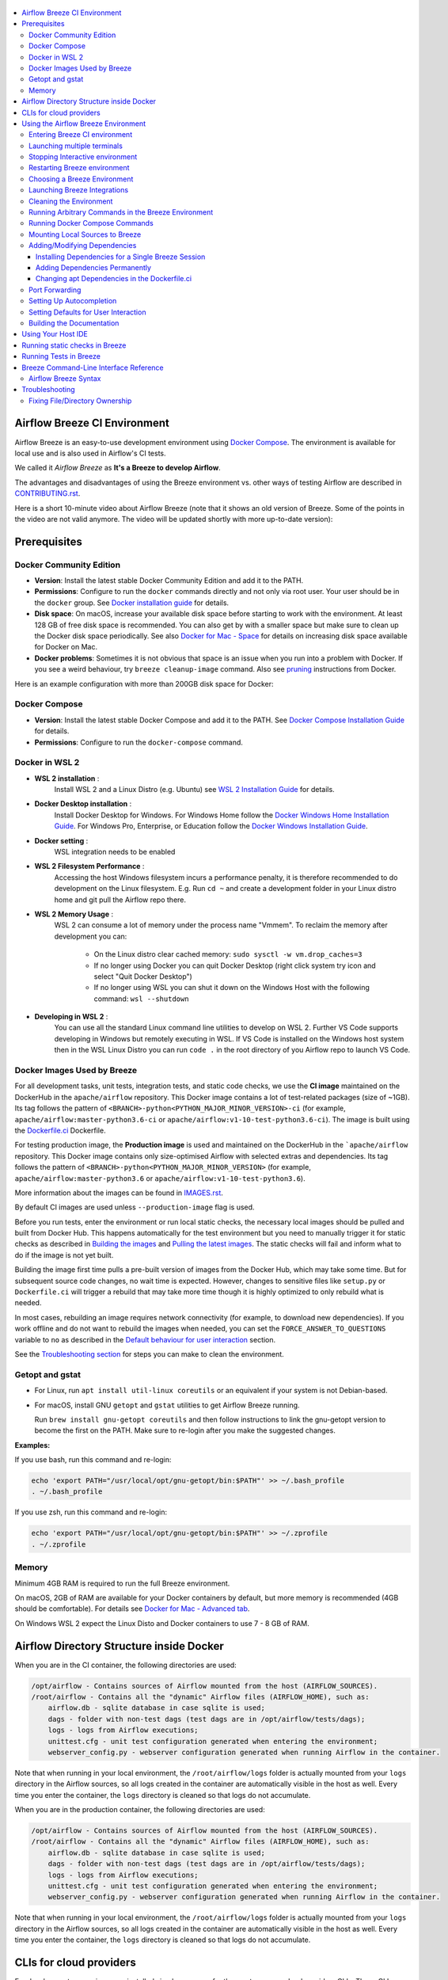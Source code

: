  .. Licensed to the Apache Software Foundation (ASF) under one
    or more contributor license agreements.  See the NOTICE file
    distributed with this work for additional information
    regarding copyright ownership.  The ASF licenses this file
    to you under the Apache License, Version 2.0 (the
    "License"); you may not use this file except in compliance
    with the License.  You may obtain a copy of the License at

 ..   http://www.apache.org/licenses/LICENSE-2.0

 .. Unless required by applicable law or agreed to in writing,
    software distributed under the License is distributed on an
    "AS IS" BASIS, WITHOUT WARRANTIES OR CONDITIONS OF ANY
    KIND, either express or implied.  See the License for the
    specific language governing permissions and limitations
    under the License.

.. image:: images/AirflowBreeze_logo.png
    :align: center
    :alt: Airflow Breeze Logo

.. contents:: :local:

Airflow Breeze CI Environment
=============================

Airflow Breeze is an easy-to-use development environment using
`Docker Compose <https://docs.docker.com/compose/>`_.
The environment is available for local use and is also used in Airflow's CI tests.

We called it *Airflow Breeze* as **It's a Breeze to develop Airflow**.

The advantages and disadvantages of using the Breeze environment vs. other ways of testing Airflow
are described in `CONTRIBUTING.rst <CONTRIBUTING.rst#integration-test-development-environment>`_.

Here is a short 10-minute video about Airflow Breeze (note that it shows an old version of Breeze. Some
of the points in the video are not valid anymore. The video will be updated shortly with more up-to-date
version):

.. image:: http://img.youtube.com/vi/ffKFHV6f3PQ/0.jpg
   :width: 480px
   :height: 360px
   :scale: 100 %
   :alt: Airflow Breeze Simplified Development Workflow
   :align: center
   :target: http://www.youtube.com/watch?v=ffKFHV6f3PQ

Prerequisites
=============

Docker Community Edition
------------------------

- **Version**: Install the latest stable Docker Community Edition and add it to the PATH.
- **Permissions**: Configure to run the ``docker`` commands directly and not only via root user.
  Your user should be in the ``docker`` group.
  See `Docker installation guide <https://docs.docker.com/install/>`_ for details.
- **Disk space**: On macOS, increase your available disk space before starting to work with
  the environment. At least 128 GB of free disk space is recommended. You can also get by with a
  smaller space but make sure to clean up the Docker disk space periodically.
  See also `Docker for Mac - Space <https://docs.docker.com/docker-for-mac/space>`_ for details
  on increasing disk space available for Docker on Mac.
- **Docker problems**: Sometimes it is not obvious that space is an issue when you run into
  a problem with Docker. If you see a weird behaviour, try ``breeze cleanup-image`` command.
  Also see `pruning <https://docs.docker.com/config/pruning/>`_ instructions from Docker.

Here is an example configuration with more than 200GB disk space for Docker:

.. image:: images/disk_space_osx.png
    :align: left
    :alt: Disk space OSX

Docker Compose
--------------

- **Version**: Install the latest stable Docker Compose and add it to the PATH.
  See `Docker Compose Installation Guide <https://docs.docker.com/compose/install/>`_ for details.

- **Permissions**: Configure to run the ``docker-compose`` command.

Docker in WSL 2
---------------

- **WSL 2 installation** :
    Install WSL 2 and a Linux Distro (e.g. Ubuntu) see
    `WSL 2 Installation Guide <https://docs.microsoft.com/en-us/windows/wsl/install-win10>`_ for details.

- **Docker Desktop installation** :
    Install Docker Desktop for Windows. For Windows Home follow the
    `Docker Windows Home Installation Guide <https://docs.docker.com/docker-for-windows/install-windows-home>`_.
    For Windows Pro, Enterprise, or Education follow the
    `Docker Windows Installation Guide <https://docs.docker.com/docker-for-windows/install/>`_.

- **Docker setting** :
    WSL integration needs to be enabled

.. image:: images/docker_wsl_integration.png
    :align: left
    :alt: Docker WSL2 integration

- **WSL 2 Filesystem Performance** :
    Accessing the host Windows filesystem incurs a performance penalty,
    it is therefore recommended to do development on the Linux filesystem.
    E.g. Run ``cd ~`` and create a development folder in your Linux distro home
    and git pull the Airflow repo there.

- **WSL 2 Memory Usage** :
    WSL 2 can consume a lot of memory under the process name "Vmmem". To reclaim the memory after
    development you can:

      * On the Linux distro clear cached memory: ``sudo sysctl -w vm.drop_caches=3``
      * If no longer using Docker you can quit Docker Desktop
        (right click system try icon and select "Quit Docker Desktop")
      * If no longer using WSL you can shut it down on the Windows Host
        with the following command: ``wsl --shutdown``

- **Developing in WSL 2** :
    You can use all the standard Linux command line utilities to develop on WSL 2.
    Further VS Code supports developing in Windows but remotely executing in WSL.
    If VS Code is installed on the Windows host system then in the WSL Linux Distro
    you can run ``code .`` in the root directory of you Airflow repo to launch VS Code.

Docker Images Used by Breeze
----------------------------

For all development tasks, unit tests, integration tests, and static code checks, we use the
**CI image** maintained on the DockerHub in the ``apache/airflow`` repository.
This Docker image contains a lot of test-related packages (size of ~1GB).
Its tag follows the pattern of ``<BRANCH>-python<PYTHON_MAJOR_MINOR_VERSION>-ci``
(for example, ``apache/airflow:master-python3.6-ci`` or ``apache/airflow:v1-10-test-python3.6-ci``).
The image is built using the `<Dockerfile.ci>`_ Dockerfile.

For testing production image, the **Production image** is used and maintained on the DockerHub in the
```apache/airflow`` repository. This Docker image contains only size-optimised Airflow with selected
extras and dependencies. Its tag follows the pattern of ``<BRANCH>-python<PYTHON_MAJOR_MINOR_VERSION>``
(for example, ``apache/airflow:master-python3.6`` or ``apache/airflow:v1-10-test-python3.6``).

More information about the images can be found in `<IMAGES.rst>`_.

By default CI images are used unless ``--production-image`` flag is used.

Before you run tests, enter the environment or run local static checks, the necessary local images should be
pulled and built from Docker Hub. This happens automatically for the test environment but you need to
manually trigger it for static checks as described in `Building the images <#building-the-images>`_
and `Pulling the latest images <#pulling-the-latest-images>`_.
The static checks will fail and inform what to do if the image is not yet built.

Building the image first time pulls a pre-built version of images from the Docker Hub, which may take some
time. But for subsequent source code changes, no wait time is expected.
However, changes to sensitive files like ``setup.py`` or ``Dockerfile.ci`` will trigger a rebuild
that may take more time though it is highly optimized to only rebuild what is needed.

In most cases, rebuilding an image requires network connectivity (for example, to download new
dependencies). If you work offline and do not want to rebuild the images when needed, you can set the
``FORCE_ANSWER_TO_QUESTIONS`` variable to ``no`` as described in the
`Default behaviour for user interaction <#default-behaviour-for-user-interaction>`_ section.

See the `Troubleshooting section <#troubleshooting>`_ for steps you can make to clean the environment.

Getopt and gstat
----------------

* For Linux, run ``apt install util-linux coreutils`` or an equivalent if your system is not Debian-based.
* For macOS, install GNU ``getopt`` and ``gstat`` utilities to get Airflow Breeze running.

  Run ``brew install gnu-getopt coreutils`` and then follow instructions to link the gnu-getopt version to
  become the first on the PATH. Make sure to re-login after you make the suggested changes.

**Examples:**

If you use bash, run this command and re-login:

.. code-block:: bash

    echo 'export PATH="/usr/local/opt/gnu-getopt/bin:$PATH"' >> ~/.bash_profile
    . ~/.bash_profile


If you use zsh, run this command and re-login:

.. code-block:: bash

    echo 'export PATH="/usr/local/opt/gnu-getopt/bin:$PATH"' >> ~/.zprofile
    . ~/.zprofile


Memory
------

Minimum 4GB RAM is required to run the full Breeze environment.

On macOS, 2GB of RAM are available for your Docker containers by default, but more memory is recommended
(4GB should be comfortable). For details see
`Docker for Mac - Advanced tab <https://docs.docker.com/v17.12/docker-for-mac/#advanced-tab>`_.

On Windows WSL 2 expect the Linux Disto and Docker containers to use 7 - 8 GB of RAM.

Airflow Directory Structure inside Docker
=========================================

When you are in the CI container, the following directories are used:

.. code-block:: text

  /opt/airflow - Contains sources of Airflow mounted from the host (AIRFLOW_SOURCES).
  /root/airflow - Contains all the "dynamic" Airflow files (AIRFLOW_HOME), such as:
      airflow.db - sqlite database in case sqlite is used;
      dags - folder with non-test dags (test dags are in /opt/airflow/tests/dags);
      logs - logs from Airflow executions;
      unittest.cfg - unit test configuration generated when entering the environment;
      webserver_config.py - webserver configuration generated when running Airflow in the container.

Note that when running in your local environment, the ``/root/airflow/logs`` folder is actually mounted
from your ``logs`` directory in the Airflow sources, so all logs created in the container are automatically
visible in the host as well. Every time you enter the container, the ``logs`` directory is
cleaned so that logs do not accumulate.

When you are in the production container, the following directories are used:

.. code-block:: text

  /opt/airflow - Contains sources of Airflow mounted from the host (AIRFLOW_SOURCES).
  /root/airflow - Contains all the "dynamic" Airflow files (AIRFLOW_HOME), such as:
      airflow.db - sqlite database in case sqlite is used;
      dags - folder with non-test dags (test dags are in /opt/airflow/tests/dags);
      logs - logs from Airflow executions;
      unittest.cfg - unit test configuration generated when entering the environment;
      webserver_config.py - webserver configuration generated when running Airflow in the container.

Note that when running in your local environment, the ``/root/airflow/logs`` folder is actually mounted
from your ``logs`` directory in the Airflow sources, so all logs created in the container are automatically
visible in the host as well. Every time you enter the container, the ``logs`` directory is
cleaned so that logs do not accumulate.

CLIs for cloud providers
========================

For development convenience we installed simple wrappers for the most common cloud providers CLIs. Those
CLIs are not installed when you build or pull the image - they will be downloaded as docker images
the first time you attempt to use them. It is downloaded and executed in your host's docker engine so once
it is downloaded, it will stay until you remove the downloaded images from your host container.

For each of those CLI credentials are taken (automatically) from the credentials you have defined in
your ${HOME} directory on host.

Those tools also have host Airflow source directory mounted in /opt/airflow path
so you can directly transfer files to/from your airflow host sources.

Those are currently installed CLIs (they are available as aliases to the docker commands):

+-----------------------+----------+-------------------------------------------------+-------------------+
| Cloud Provider        | CLI tool | Docker image                                    | Configuration dir |
+=======================+==========+=================================================+===================+
| Amazon Web Services   | aws      | amazon/aws-cli:latest                           | .aws              |
+-----------------------+----------+-------------------------------------------------+-------------------+
| Microsoft Azure       | az       | mcr.microsoft.com/azure-cli:latest              | .azure            |
+-----------------------+----------+-------------------------------------------------+-------------------+
| Google Cloud Platform | bq       | gcr.io/google.com/cloudsdktool/cloud-sdk:latest | .config/gcloud    |
|                       +----------+-------------------------------------------------+-------------------+
|                       | gcloud   | gcr.io/google.com/cloudsdktool/cloud-sdk:latest | .config/gcloud    |
|                       +----------+-------------------------------------------------+-------------------+
|                       | gsutil   | gcr.io/google.com/cloudsdktool/cloud-sdk:latest | .config/gcloud    |
+-----------------------+----------+-------------------------------------------------+-------------------+

For each of the CLIs we have also an accompanying ``*-update`` alias (for example ``aws-update``) which
will pull the latest image for the tool. Note that all Google Cloud Platform tools are served by one
image and they are updated together.

Also - in case you run several different Breeze containers in parallel (from different directories,
with different versions) - they docker images for CLI Cloud Providers tools are shared so if you update it
for one Breeze container, they will also get updated for all the other containers.


Using the Airflow Breeze Environment
=====================================

Airflow Breeze is a bash script serving as a "swiss-army-knife" of Airflow testing. Under the
hood it uses other scripts that you can also run manually if you have problem with running the Breeze
environment.

Breeze script allows performing the following tasks:

Manage environments - CI (default) or Production - if ``--production-image`` flag is specified:

    * Build docker images with ``breeze build-image`` command
    * Enter interactive shell when no command are specified (default behaviour)
    * Join running interactive shell with ``breeze exec`` command
    * Start/stops/restarts Kind Kubernetes cluster with ``kind-cluster`` command
    * Stop running interactive environment with ``breeze stop`` command
    * Restart running interactive environment with ``breeze restart`` command
    * Optionally reset database if specified as extra ``--db-reset`` flag
    * Optionally start integrations (separate images) if specified as extra ``--integration`` flags (only CI)

Interact with CI environment:

    * Run test target specified with ``breeze tests`` command
    * Execute arbitrary command in the test environment with ``breeze execute-command`` command
    * Execute arbitrary docker-compose command with ``breeze docker-compose`` command

Run static checks:

    * Run static checks - either for currently staged change or for all files with
      ``breeze static-check`` or ``breeze static-check-all-files`` command

Build documentation:

    * Build documentation with ``breeze build-docs`` command

Set up local development environment:

    * Setup local virtualenv with ``breeze setup-virtualenv`` command
    * Setup autocomplete for itself with ``breeze setup-autocomplete`` command


Note that the below environment interaction is by default with the CI image. If you want to use production
image for those commands you need to add ``--production-image`` flag.

Note that you also should not run both (CI and production) environments simultaneously, as they are using
the same docker-compose configuration which for example contain the link to the database, port mapping, etc.

Entering Breeze CI environment
------------------------------

You enter the Breeze test environment by running the ``./breeze`` script. You can run it with
the ``help`` command to see the list of available options. See `Breeze Command-Line Interface Reference`_
for details.

.. code-block:: bash

  ./breeze

The First time you run Breeze, it pulls and builds a local version of Docker images.
It pulls the latest Airflow CI images from `Airflow DockerHub <https://hub.docker.com/r/apache/airflow>`_
and uses them to build your local Docker images. Note that the first run (per python) might take up to 10
minutes on a fast connection to start. Subsequent runs should be much faster.

Once you enter the environment, you are dropped into bash shell of the Airflow container and you can
run tests immediately.

You can `set up autocomplete <#setting-up-autocomplete>`_ for commands and add the
checked-out Airflow repository to your PATH to run Breeze without the ``./`` and from any directory.


When you enter the Breeze environment, automatically an environment file is sourced from
``files/airflow-breeze-config/variables.env``. The ``files`` folder from your local sources is
automatically mounted to the container under ``/files`` path and you can put there any files you want
to make available for the Breeze container.

Launching multiple terminals
----------------------------

Often if you want to run full airflow in the Breeze environment you need to launch multiple terminals and
run ``airflow webserver``, ``airflow scheduler``, ``airflow worker`` in separate terminals.

This can be achieved either via ``tmux`` or via exec-ing into the running container from the host. Tmux
is installed inside the container and you can launch it with ``tmux`` command. Tmux provides you with the
capability of creating multiple virtual terminals and multiplex between them. More about ``tmux`` can be
found at `tmux github wiki page <https://github.com/tmux/tmux/wiki>`_ . Tmux has several useful shortcuts
that allow you to split the terminals, open new tabs etc - it's pretty useful to learn it.

Another - slightly easier - way is to exec into Breeze terminal from the host's terminal. Often you can
have multiple terminals in the host (Linux/MacOS/WSL2 on Windows) and you can simply use those terminals
to enter the running container. It's as easy as launching ``breeze exec`` while you already started the
Breeze environment. You will be dropped into bash and environment variables will be read in the same
way as when you enter the environment. You can do it multiple times and open as many terminals as you need.

Stopping Interactive environment
--------------------------------

After starting up, the environment runs in the background and takes precious memory.
You can always stop it via:

.. code-block:: bash

   ./breeze stop

Restarting Breeze environment
-----------------------------

You can also  restart the environment and enter it via:

.. code-block:: bash

   ./breeze restart

Choosing a Breeze Environment
-----------------------------

You can use additional ``breeze`` flags to customize your environment. For example, you can specify a Python
version to use, backend and a container environment for testing. With Breeze, you can recreate the same
environments as we have in matrix builds in the CI.

For example, you can choose to run Python 3.6 tests with MySQL as backend and in the Docker environment as
follows:

.. code-block:: bash

    ./breeze --python 3.6 --backend mysql

The choices you make are persisted in the ``./.build/`` cache directory so that next time when you use the
``breeze`` script, it could use the values that were used previously. This way you do not have to specify
them when you run the script. You can delete the ``.build/`` directory in case you want to restore the
default settings.

The defaults when you run the Breeze environment are Python 3.6, Sqlite, and Docker.

Launching Breeze Integrations
-----------------------------

When Breeze starts, it can start additional integrations. Those are additional docker containers
that are started in the same docker-compose command. Those are required by some of the tests
as described in `TESTING.rst <TESTING.rst#airflow-integration-tests>`_.

By default Breeze starts only airflow container without any integration enabled. If you selected
``postgres`` or ``mysql`` backend, the container for the selected backend is also started (but only the one
that is selected). You can start the additional integrations by passing ``--integration`` flag
with appropriate integration name when starting Breeze. You can specify several ``--integration`` flags
to start more than one integration at a time.
Finally you can specify ``--integration all`` to start all integrations.

Once integration is started, it will continue to run until the environment is stopped with
``breeze stop`` command. or restarted via ``breeze restart`` command

Note that running integrations uses significant resources - CPU and memory.

Cleaning the Environment
------------------------

You may need to clean up your Docker environment occasionally. The images are quite big
(1.5GB for both images needed for static code analysis and CI tests) and, if you often rebuild/update
them, you may end up with some unused image data.

To clean up the Docker environment:

1. Stop Breeze with ``./breeze stop``.

2. Run the ``docker system prune`` command.

3. Run ``docker images --all`` and ``docker ps --all`` to verify that your Docker is clean.

   Both commands should return an empty list of images and containers respectively.

If you run into disk space errors, consider pruning your Docker images with the ``docker system prune --all``
command. You may need to restart the Docker Engine before running this command.

In case of disk space errors on macOS, increase the disk space available for Docker. See
`Prerequisites <#prerequisites>`_ for details.

Running Arbitrary Commands in the Breeze Environment
-------------------------------------------------------

To run other commands/executables inside the Breeze Docker-based environment, use the
``./breeze execute-command`` command. To add arguments, specify them
together with the command surrounded with either ``"`` or ``'``, or pass them after ``--`` as extra arguments.

.. code-block:: bash

     ./breeze execute-command "ls -la"

.. code-block:: bash

     ./breeze execute-command ls -- --la


Running Docker Compose Commands
-------------------------------

To run Docker Compose commands (such as ``help``, ``pull``, etc), use the
``docker-compose`` command. To add extra arguments, specify them
after ``--`` as extra arguments.

.. code-block:: bash

     ./breeze docker-compose pull -- --ignore-pull-failures


Mounting Local Sources to Breeze
--------------------------------

Important sources of Airflow are mounted inside the ``airflow`` container that you enter.
This means that you can continue editing your changes on the host in your favourite IDE and have them
visible in the Docker immediately and ready to test without rebuilding images. You can disable mounting
by specifying ``--skip-mounting-local-sources`` flag when running Breeze. In this case you will have sources
embedded in the container and changes to these sources will not be persistent.


After you run Breeze for the first time, you will have empty directory ``files`` in your source code,
which will be mapped to ``/files`` in your Docker container. You can pass there any files you need to
configure and run Docker. They will not be removed between Docker runs.

By default ``/files/dags`` folder is mounted from your local ``<AIRFLOW_SOURCES>/files/dags`` and this is
the directory used by airflow scheduler and webserver to scan dags for. You can use it to test your dags
from local sources in Airflow. If you wish to add local DAGs that can be run by Breeze.

Adding/Modifying Dependencies
-----------------------------

If you need to change apt dependencies in the ``Dockerfile.ci``, add Python packages in ``setup.py`` or
add javascript dependencies in ``package.json``, you can either add dependencies temporarily for a single
Breeze session or permanently in ``setup.py``, ``Dockerfile.ci``, or ``package.json`` files.

Installing Dependencies for a Single Breeze Session
...................................................

You can install dependencies inside the container using ``sudo apt install``, ``pip install`` or
``yarn install`` (in ``airflow/www`` folder) respectively. This is useful if you want to test something
quickly while you are in the container. However, these changes are not retained: they disappear once you
exit the container (except for the node.js dependencies if your sources are mounted to the container).
Therefore, if you want to retain a new dependency, follow the second option described below.

Adding Dependencies Permanently
...............................

You can add dependencies to the ``Dockerfile.ci``, ``setup.py`` or ``package.json`` and rebuild the image.
This should happen automatically if you modify any of these files.
After you exit the container and re-run ``breeze``, Breeze detects changes in dependencies,
asks you to confirm rebuilding the image and proceeds with rebuilding if you confirm (or skip it
if you do not confirm). After rebuilding is done, Breeze drops you to shell. You may also use the
``build-image`` command to only rebuild CI image and not to go into shell.

Changing apt Dependencies in the Dockerfile.ci
..............................................

During development, changing dependencies in ``apt-get`` closer to the top of the ``Dockerfile.ci``
invalidates cache for most of the image. It takes long time for Breeze to rebuild the image.
So, it is a recommended practice to add new dependencies initially closer to the end
of the ``Dockerfile.ci``. This way dependencies will be added incrementally.

Before merge, these dependencies should be moved to the appropriate ``apt-get install`` command,
which is already in the ``Dockerfile.ci``.

Port Forwarding
---------------

When you run Airflow Breeze, the following ports are automatically forwarded:

* 28080 -> forwarded to Airflow webserver -> airflow:8080
* 25433 -> forwarded to Postgres database -> postgres:5432
* 23306 -> forwarded to MySQL database  -> mysql:3306

You can connect to these ports/databases using:

* Webserver: ``http://127.0.0.1:28080``
* Postgres: ``jdbc:postgresql://127.0.0.1:25433/airflow?user=postgres&password=airflow``
* Mysql: ``jdbc:mysql://localhost:23306/airflow?user=root``

Start the webserver manually with the ``airflow webserver`` command if you want to connect
to the webserver. You can use ``tmux`` to multiply terminals. You may need to create a user prior to
running the webserver in order to log in. This can be done with the following command:

.. code-block:: bash

    airflow create_user --role Admin --username admin --password admin --email admin@example.com --firstname foo --lastname bar

For databases, you need to run ``airflow resetdb`` at least once (or run some tests) after you started
Airflow Breeze to get the database/tables created. You can connect to databases with IDE or any other
database client:

.. image:: images/database_view.png
    :align: center
    :alt: Database view

You can change the used host port numbers by setting appropriate environment variables:

* ``WEBSERVER_HOST_PORT``
* ``POSTGRES_HOST_PORT``
* ``MYSQL_HOST_PORT``

If you set these variables, next time when you enter the environment the new ports should be in effect.

Setting Up Autocompletion
-------------------------

The ``breeze`` command comes with a built-in bash/zsh autocomplete option for its options. When you start typing
the command, you can use <TAB> to show all the available switches and get autocompletion on typical
values of parameters that you can use.

You can set up the autocomplete option automatically by running:

.. code-block:: bash

   ./breeze setup-autocomplete

You get the autocompletion working when you re-enter the shell.

Zsh autocompletion is currently limited to only autocomplete options. Bash autocompletion also completes
options values (for example, Python version or static check name).

Setting Defaults for User Interaction
--------------------------------------

Sometimes during the build, you are asked whether to perform an action, skip it, or quit. This happens
when rebuilding or removing an image - actions that take a lot of time and could be potentially destructive.

For automation scripts, you can export one of the three variables to control the default
interaction behaviour:

.. code-block::

  export FORCE_ANSWER_TO_QUESTIONS="yes"

If ``FORCE_ANSWER_TO_QUESTIONS`` is set to ``yes``, the images are automatically rebuilt when needed.
Images are deleted without asking.

.. code-block::

  export FORCE_ANSWER_TO_QUESTIONS="no"

If ``FORCE_ANSWER_TO_QUESTIONS`` is set to ``no``, the old images are used even if rebuilding is needed.
This is useful when you work offline. Deleting images is aborted.

.. code-block::

  export FORCE_ANSWER_TO_QUESTIONS="quit"

If ``FORCE_ANSWER_TO_QUESTIONS`` is set to ``quit``, the whole script is aborted. Deleting images is aborted.

If more than one variable is set, ``yes`` takes precedence over ``no``, which takes precedence over ``quit``.

Building the Documentation
--------------------------

To build documentation in Breeze, use the ``build-docs`` command:

.. code-block:: bash

     ./breeze build-docs

Results of the build can be found in the ``docs/_build`` folder.

Often errors during documentation generation come from the docstrings of auto-api generated classes.
During the docs building auto-api generated files are stored in the ``docs/_api`` folder. This helps you
easily identify the location the problems with documentation originated from.

Using Your Host IDE
===================

You can set up your host IDE (for example, IntelliJ's PyCharm/Idea) to work with Breeze
and benefit from all the features provided by your IDE, such as local and remote debugging,
autocompletion, documentation support, etc.

To use your host IDE with Breeze:

1. Create a local virtual environment as follows:

   ``mkvirtualenv <ENV_NAME> --python=python<VERSION>``

   You can use any of the following wrappers to create and manage your virtual environemnts:
   `pyenv <https://github.com/pyenv/pyenv>`_, `pyenv-virtualenv <https://github.com/pyenv/pyenv-virtualenv>`_,
   or `virtualenvwrapper <https://virtualenvwrapper.readthedocs.io/en/latest/>`_.

   Ideally, you should have virtualenvs for all Python versions supported by Airflow (2.7, 3.5, 3.6, 3.7)
   and switch between them with the ``workon`` command.

2. Use the ``workon`` command to enter the Breeze environment.

3. Initialize the created local virtualenv:

   ``./breeze initialize-local-virtualenv``

4. Select the virtualenv you created as the project's default virtualenv in your IDE.

Note that you can also use the local virtualenv for Airflow development without Breeze.
This is a lightweight solution that has its own limitations.

More details on using the local virtualenv are available in the `LOCAL_VIRTUALENV.rst <LOCAL_VIRTUALENV.rst>`_.

Running static checks in Breeze
===============================

The Breeze environment is also used to run some of the static checks as described in
`STATIC_CODE_CHECKS.rst <STATIC_CODE_CHECKS.rst>`_.


Running Tests in Breeze
=======================

As soon as you enter the Breeze environment, you can run Airflow unit tests via the ``pytest`` command.

For supported CI test suites, types of unit tests, and other tests, see `TESTING.rst <TESTING.rst>`_.

Breeze Command-Line Interface Reference
=======================================

Airflow Breeze Syntax
---------------------

This is the current syntax for  `./breeze <./breeze>`_:

 .. START BREEZE HELP MARKER

.. code-block:: text


  ####################################################################################################

  Usage: breeze [FLAGS] [COMMAND] -- <EXTRA_ARGS>

  By default the script enters IT environment and drops you to bash shell, but you can choose one
  of the commands to run specific actions instead. Add --help after each command to see details:

  Commands without arguments:

    shell                                    [Default] Enters interactive shell in the container
    build-docs                               Builds documentation in the container
    build-image                              Builds CI or Production docker image
    cleanup-image                            Cleans up the container image created
    exec                                     Execs into running breeze container in new terminal
    generate-requirements                    Generates pinned requirements for pip dependencies
    push-image                               Pushes images to registry
    initialize-local-virtualenv              Initializes local virtualenv
    setup-autocomplete                       Sets up autocomplete for breeze
    stop                                     Stops the docker-compose environment
    restart                                  Stops the docker-compose environment including DB cleanup
    toggle-suppress-cheatsheet               Toggles on/off cheatsheet
    toggle-suppress-asciiart                 Toggles on/off asciiart

  Commands with arguments:

    docker-compose                <ARG>      Executes specified docker-compose command
    kind-cluster                  <ARG>      Manages KinD cluster on the host
    static-check                  <ARG>      Performs selected static check for changed files
    tests                         <ARG>      Runs selected tests in the container

  Help commands:

    flags                                    Shows all breeze's flags
    help                                     Shows this help message
    help-all                                 Shows detailed help for all commands and flags

  ####################################################################################################

  Detailed usage

  ####################################################################################################


  Detailed usage for command: shell


  breeze shell [FLAGS] [-- <EXTRA_ARGS>]

        This is default subcommand if no subcommand is used.

        Enters interactive shell where you can run all tests, start Airflow webserver, scheduler,
        workers, interact with the database, run DAGs etc. It is the default command if no command
        is selected. The shell is executed in the container and in case integrations are chosen,
        the integrations will be started as separated docker containers - under the docker-compose
        supervision. Local sources are by default mounted to within the container so you can edit
        them locally and run tests immediately in the container. Several folders ('files', 'dist')
        are also mounted so that you can exchange files between the host and container.

        The 'files/airflow-breeze-config/variables.env' file can contain additional variables
        and setup. This file is automatically sourced when you enter the container. Database
        and webserver ports are forwarded to appropriate database/webserver so that you can
        connect to it from your host environment.

        You can also pass <EXTRA_ARGS> after -- they will be passed as bash parameters, this is
        especially useful to pass bash options, for example -c to execute command:

        'breeze shell -- -c "ls -la"'

  Flags:

  Run 'breeze flags' to see all applicable flags.


  ####################################################################################################


  Detailed usage for command: build-docs


  breeze build-docs

        Builds Airflow documentation. The documentation is build inside docker container - to
        maintain the same build environment for everyone. Appropriate sources are mapped from
        the host to the container so that latest sources are used. The folders where documentation
        is generated ('docs/build') are also mounted to the container - this way results of
        the documentation build is available in the host.


  ####################################################################################################


  Detailed usage for command: build-image


  breeze build-image [FLAGS]

        Builds docker image (CI or production) without entering the container. You can pass
        additional options to this command, such as '--force-build-image',
        '--force-pull-image', '--python', '--build-cache-local' or '-build-cache-pulled'
        in order to modify build behaviour.

        You can also pass '--production-image' flag to build production image rather than CI image.

  Flags:

  -p, --python <PYTHON_MAJOR_MINOR_VERSION>
          Python version used for the image. This is always major/minor version.

          One of:

                 2.7 3.5 3.6 3.7 3.8

  -a, --install-airflow-version <INSTALL_AIRFLOW_VERSION>
          If specified, installs Airflow directly from PIP released version. This happens at
          image building time in production image and at container entering time for CI image. One of:

                 1.10.10 1.10.9 1.10.8 1.10.7 1.10.6 1.10.5 1.10.4 1.10.3 1.10.2 master v1-10-test

  -t, --install-airflow-reference <INSTALL_AIRFLOW_REFERENCE>
          If specified, installs Airflow directly from reference in GitHub. This happens at
          image building time in production image and at container entering time for CI image.

  -I, --production-image
          Use production image for entering the environment and builds (not for tests).

  -F, --force-build-images
          Forces building of the local docker images. The images are rebuilt
          automatically for the first time or when changes are detected in
          package-related files, but you can force it using this flag.

  -P, --force-pull-images
          Forces pulling of images from DockerHub before building to populate cache. The
          images are pulled by default only for the first time you run the
          environment, later the locally build images are used as cache.

  -E, --extras
          Extras to pass to build images The default are different for CI and production images:

          CI image:
                 devel_ci

          Production image:
                 async,aws,azure,celery,dask,elasticsearch,gcp,kubernetes,mysql,postgres,redis,slack,
                 ssh,statsd,virtualenv

  --additional-extras
          Additional extras to pass to build images The default is no additional extras.

  --additional-python-deps
          Additional python dependencies to use when building the images.

  --additional-dev-deps
          Additional apt dev dependencies to use when building the images.

  --additional-runtime-deps
          Additional apt runtime dependencies to use when building the images.

  -C, --force-clean-images
          Force build images with cache disabled. This will remove the pulled or build images
          and start building images from scratch. This might take a long time.

  -L, --build-cache-local
          Uses local cache to build images. No pulled images will be used, but results of local
          builds in the Docker cache are used instead. This will take longer than when the pulled
          cache is used for the first time, but subsequent '--build-cache-local' builds will be
          faster as they will use mostly the locally build cache.

          This is default strategy used by the Production image builds.

  -U, --build-cache-pulled
          Uses images pulled from registry (either DockerHub or GitHub depending on
          --github-registry flag) to build images. The pulled images will be used as cache.
          Those builds are usually faster than when ''--build-cache-local'' with the exception if
          the registry images are not yet updated. The DockerHub images are updated nightly and the
          GitHub images are updated after merges to master so it might be that the images are still
          outdated vs. the latest version of the Dockerfiles you are using. In this case, the
          ''--build-cache-local'' might be faster, especially if you iterate and change the
          Dockerfiles yourself.

          This is default strategy used by the CI image builds.

  -X, --build-cache-disabled
          Disables cache during docker builds. This is useful if you want to make sure you want to
          rebuild everything from scratch.

          This strategy is used by default for both Production and CI images for the scheduled
          (nightly) builds in CI.

  -D, --dockerhub-user
          DockerHub user used to pull, push and build images. Default: apache.

  -H, --dockerhub-repo
          DockerHub repository used to pull, push, build images. Default: airflow.

  -c, --github-registry
          If GitHub registry is enabled, pulls and pushes are done from the GitHub registry not
          DockerHub. You need to be logged in to the registry in order to be able to pull/push from it
          and you need to be committer to push to Apache Airflow' GitHub registry.

  -G, --github-organisation
          GitHub organisation used to pull, push images when cache is used. Default: apache.

  -g, --github-repo
          GitHub repository used to pull, push images when cache is used. Default: airflow.

  -v, --verbose
          Show verbose information about executed commands (enabled by default for running test).
          Note that you can further increase verbosity and see all the commands executed by breeze
          by running 'export VERBOSE_COMMANDS="true"' before running breeze.


  ####################################################################################################


  Detailed usage for command: cleanup-image


  breeze cleanup-image [FLAGS]

        Removes the breeze-related images created in your local docker image cache. This will
        not reclaim space in docker cache. You need to 'docker system prune' (optionally
        with --all) to reclaim that space.

  Flags:

  -p, --python <PYTHON_MAJOR_MINOR_VERSION>
          Python version used for the image. This is always major/minor version.

          One of:

                 2.7 3.5 3.6 3.7 3.8

  -I, --production-image
          Use production image for entering the environment and builds (not for tests).

  -v, --verbose
          Show verbose information about executed commands (enabled by default for running test).
          Note that you can further increase verbosity and see all the commands executed by breeze
          by running 'export VERBOSE_COMMANDS="true"' before running breeze.


  ####################################################################################################


  Detailed usage for command: exec


  breeze exec [-- <EXTRA_ARGS>]

        Execs into interactive shell to an already running container. The container mus be started
        already by breeze shell command. If you are not familiar with tmux, this is the best
        way to run multiple processes in the same container at the same time for example scheduler,
        webserver, workers, database console and interactive terminal.


  ####################################################################################################


  Detailed usage for command: generate-requirements


  breeze generate-requirements [FLAGS]

        Generates pinned requirements from setup.py. Those requirements are generated in requirements
        directory - separately for different python version. Those requirements are used to run
        CI builds as well as run repeatable production image builds. You can use those requirements
        to predictably install released Airflow versions. You should run it always after you update
        setup.py.

  Flags:

  -p, --python <PYTHON_MAJOR_MINOR_VERSION>
          Python version used for the image. This is always major/minor version.

          One of:

                 2.7 3.5 3.6 3.7 3.8

  -v, --verbose
          Show verbose information about executed commands (enabled by default for running test).
          Note that you can further increase verbosity and see all the commands executed by breeze
          by running 'export VERBOSE_COMMANDS="true"' before running breeze.


  ####################################################################################################


  Detailed usage for command: push-image


  breeze push_image [FLAGS]

        Pushes images to docker registry. You can push the images to DockerHub registry (default)
        or to the GitHub registry (if --github-registry flag is used).

        For DockerHub pushes --dockerhub-user and --dockerhub-repo flags can be used to specify
        the repository to push to. For GitHub repository --github-organisation and --github-repo
        flags can be used for the same purpose.

        You can also add --production-image flag to switch to production image (default is CI one)

        Examples:

        'breeze push-image' or
        'breeze push-image --dockerhub-user user' to push to your private registry or
        'breeze push-image --production-image' - to push production image or
        'breeze push-image --github-registry' - to push to GitHub image registry or
        'breeze push-image --github-registry --github-organisation org' - for other organisation

  Flags:

  -D, --dockerhub-user
          DockerHub user used to pull, push and build images. Default: apache.

  -H, --dockerhub-repo
          DockerHub repository used to pull, push, build images. Default: airflow.

  -c, --github-registry
          If GitHub registry is enabled, pulls and pushes are done from the GitHub registry not
          DockerHub. You need to be logged in to the registry in order to be able to pull/push from it
          and you need to be committer to push to Apache Airflow' GitHub registry.

  -G, --github-organisation
          GitHub organisation used to pull, push images when cache is used. Default: apache.

  -g, --github-repo
          GitHub repository used to pull, push images when cache is used. Default: airflow.

  -v, --verbose
          Show verbose information about executed commands (enabled by default for running test).
          Note that you can further increase verbosity and see all the commands executed by breeze
          by running 'export VERBOSE_COMMANDS="true"' before running breeze.


  ####################################################################################################


  Detailed usage for command: initialize-local-virtualenv


  breeze initialize-local-virtualenv [FLAGS]

        Initializes locally created virtualenv installing all dependencies of Airflow
        taking into account the frozen requirements from requirements folder.
        This local virtualenv can be used to aid autocompletion and IDE support as
        well as run unit tests directly from the IDE. You need to have virtualenv
        activated before running this command.

  Flags:

  -p, --python <PYTHON_MAJOR_MINOR_VERSION>
          Python version used for the image. This is always major/minor version.

          One of:

                 2.7 3.5 3.6 3.7 3.8


  ####################################################################################################


  Detailed usage for command: setup-autocomplete


  breeze setup-autocomplete

        Sets up autocomplete for breeze commands. Once you do it you need to re-enter the bash
        shell and when typing breeze command <TAB> will provide autocomplete for
        parameters and values.


  ####################################################################################################


  Detailed usage for command: stop


  breeze stop

        Brings down running docker compose environment. When you start the environment, the docker
        containers will continue running so that startup time is shorter. But they take quite a lot of
        memory and CPU. This command stops all running containers from the environment.


  ####################################################################################################


  Detailed usage for command: restart


  breeze restart [FLAGS]

        Restarts running docker compose environment. When you restart the environment, the docker
        containers will be restarted. That includes cleaning up the databases. This is
        especially useful if you switch between different versions of Airflow.

  Flags:

  Run 'breeze flags' to see all applicable flags.


  ####################################################################################################


  Detailed usage for command: toggle-suppress-cheatsheet


  breeze toggle-suppress-cheatsheet

        Toggles on/off cheatsheet displayed before starting bash shell.


  ####################################################################################################


  Detailed usage for command: toggle-suppress-asciiart


  breeze toggle-suppress-asciiart

        Toggles on/off asciiart displayed before starting bash shell.


  ####################################################################################################


  Detailed usage for command: docker-compose


  breeze docker-compose [FLAGS] COMMAND [-- <EXTRA_ARGS>]

        Run docker-compose command instead of entering the environment. Use 'help' as command
        to see available commands. The <EXTRA_ARGS> passed after -- are treated
        as additional options passed to docker-compose. For example

        'breeze docker-compose pull -- --ignore-pull-failures'

  Flags:

  -p, --python <PYTHON_MAJOR_MINOR_VERSION>
          Python version used for the image. This is always major/minor version.

          One of:

                 2.7 3.5 3.6 3.7 3.8

  -b, --backend <BACKEND>
          Backend to use for tests - it determines which database is used.
          One of:

                 sqlite mysql postgres

          Default: sqlite

  --postgres-version <POSTGRES_VERSION>
          Postgres version used. One of:

                 9.6 10

  --mysql-version <MYSQL_VERSION>
          Mysql version used. One of:

                 5.6 5.7

  -v, --verbose
          Show verbose information about executed commands (enabled by default for running test).
          Note that you can further increase verbosity and see all the commands executed by breeze
          by running 'export VERBOSE_COMMANDS="true"' before running breeze.


  ####################################################################################################


  Detailed usage for command: kind-cluster


  breeze kind-cluster [FLAGS] OPERATION

        Manages host-side Kind Kubernetes cluster that is used to run Kubernetes integration tests.
        It allows to start/stop/restart/status the Kind Kubernetes cluster and deploy Airflow to it.
        This enables you to run tests inside the breeze environment with latest airflow images loaded.
        Note that in case of deploying airflow, the first step is to rebuild the image and loading it
        to the cluster so you can also pass appropriate build image flags that will influence
        rebuilding the production image. Operation is one of:

                 start stop restart status deploy test

  Flags:

  -p, --python <PYTHON_MAJOR_MINOR_VERSION>
          Python version used for the image. This is always major/minor version.

          One of:

                 2.7 3.5 3.6 3.7 3.8

  -F, --force-build-images
          Forces building of the local docker images. The images are rebuilt
          automatically for the first time or when changes are detected in
          package-related files, but you can force it using this flag.

  -P, --force-pull-images
          Forces pulling of images from DockerHub before building to populate cache. The
          images are pulled by default only for the first time you run the
          environment, later the locally build images are used as cache.

  -E, --extras
          Extras to pass to build images The default are different for CI and production images:

          CI image:
                 devel_ci

          Production image:
                 async,aws,azure,celery,dask,elasticsearch,gcp,kubernetes,mysql,postgres,redis,slack,
                 ssh,statsd,virtualenv

  --additional-extras
          Additional extras to pass to build images The default is no additional extras.

  --additional-python-deps
          Additional python dependencies to use when building the images.

  --additional-dev-deps
          Additional apt dev dependencies to use when building the images.

  --additional-runtime-deps
          Additional apt runtime dependencies to use when building the images.

  -C, --force-clean-images
          Force build images with cache disabled. This will remove the pulled or build images
          and start building images from scratch. This might take a long time.

  -L, --build-cache-local
          Uses local cache to build images. No pulled images will be used, but results of local
          builds in the Docker cache are used instead. This will take longer than when the pulled
          cache is used for the first time, but subsequent '--build-cache-local' builds will be
          faster as they will use mostly the locally build cache.

          This is default strategy used by the Production image builds.

  -U, --build-cache-pulled
          Uses images pulled from registry (either DockerHub or GitHub depending on
          --github-registry flag) to build images. The pulled images will be used as cache.
          Those builds are usually faster than when ''--build-cache-local'' with the exception if
          the registry images are not yet updated. The DockerHub images are updated nightly and the
          GitHub images are updated after merges to master so it might be that the images are still
          outdated vs. the latest version of the Dockerfiles you are using. In this case, the
          ''--build-cache-local'' might be faster, especially if you iterate and change the
          Dockerfiles yourself.

          This is default strategy used by the CI image builds.

  -X, --build-cache-disabled
          Disables cache during docker builds. This is useful if you want to make sure you want to
          rebuild everything from scratch.

          This strategy is used by default for both Production and CI images for the scheduled
          (nightly) builds in CI.


  ####################################################################################################


  Detailed usage for command: static-check


  breeze static-check [FLAGS] STATIC_CHECK [-- <EXTRA_ARGS>]

        Run selected static checks for currently changed files. You should specify static check that
        you would like to run or 'all' to run all checks. One of:

                 all airflow-config-yaml bat-tests build check-apache-license check-builtin-literals
                 check-executables-have-shebangs check-hooks-apply check-integrations
                 check-merge-conflict check-xml debug-statements detect-private-key doctoc
                 dont-use-safe-filter end-of-file-fixer fix-encoding-pragma flake8 forbid-tabs
                 insert-license language-matters lint-dockerfile lint-openapi mixed-line-ending mypy
                 pydevd python2-compile python2-fastcheck python-no-log-warn rst-backticks
                 setup-order shellcheck trailing-whitespace update-breeze-file update-extras
                 update-local-yml-file yamllint

        You can pass extra arguments including options to to the pre-commit framework as
        <EXTRA_ARGS> passed after --. For example:

        'breeze static-check mypy' or
        'breeze static-check mypy -- --files tests/core.py'
        'breeze static-check mypy -- --all-files'

        You can see all the options by adding --help EXTRA_ARG:

        'breeze static-check mypy -- --help'


  ####################################################################################################


  Detailed usage for command: tests


  breeze tests [FLAGS] [TEST_TARGET ..] [-- <EXTRA_ARGS>]

        Run the specified unit test target. There might be multiple
        targets specified separated with comas. The <EXTRA_ARGS> passed after -- are treated
        as additional options passed to pytest. You can pass 'tests' as target to
        run all tests. For example:

        'breeze tests tests/test_core.py -- --logging-level=DEBUG'
        'breeze tests tests

  Flags:

  Run 'breeze flags' to see all applicable flags.


  ####################################################################################################


  Detailed usage for command: flags


        Explains in detail all the flags that can be used with breeze.


  ####################################################################################################


  Detailed usage for command: help


  breeze help

        Shows general help message for all commands.


  ####################################################################################################


  Detailed usage for command: help-all


  breeze help-all

        Shows detailed help for all commands and flags.


  ####################################################################################################


  ####################################################################################################

  Summary of all flags supported by Breeze:

  ****************************************************************************************************
   Choose Airflow variant

  -p, --python <PYTHON_MAJOR_MINOR_VERSION>
          Python version used for the image. This is always major/minor version.

          One of:

                 2.7 3.5 3.6 3.7 3.8

  ****************************************************************************************************
   Choose backend to run for Airflow

  -b, --backend <BACKEND>
          Backend to use for tests - it determines which database is used.
          One of:

                 sqlite mysql postgres

          Default: sqlite

  --postgres-version <POSTGRES_VERSION>
          Postgres version used. One of:

                 9.6 10

  --mysql-version <MYSQL_VERSION>
          Mysql version used. One of:

                 5.6 5.7

  ****************************************************************************************************
   Enable production image

  -I, --production-image
          Use production image for entering the environment and builds (not for tests).

  ****************************************************************************************************
   Additional actions executed while entering breeze

  -d, --db-reset
          Resets the database at entry to the environment. It will drop all the tables
          and data and recreate the DB from scratch even if 'restart' command was not used.
          Combined with 'restart' command it enters the environment in the state that is
          ready to start Airflow webserver/scheduler/worker. Without the switch, the database
          does not have any tables and you need to run reset db manually.

  -i, --integration <INTEGRATION>
          Integration to start during tests - it determines which integrations are started
          for integration tests. There can be more than one integration started, or all to
          }
          start all integrations. Selected integrations are not saved for future execution.
          One of:

                 cassandra kerberos mongo openldap rabbitmq redis

  ****************************************************************************************************
   Kind kubernetes and Kubernetes tests configuration(optional)

  Configuration for the KinD Kubernetes cluster and tests:

  -K, --kubernetes-mode <KUBERNETES_MODE>
          Kubernetes mode - only used in case one of --kind-cluster-* commands is used.
          One of:

                 image git

          Default: image

  -V, --kubernetes-version <KUBERNETES_VERSION>
          Kubernetes version - only used in case one of --kind-cluster-* commands is used.
          One of:

                 v1.15.3

          Default: v1.15.3

  ****************************************************************************************************
   Manage mounting local files

  -l, --skip-mounting-local-sources
          Skips mounting local volume with sources - you get exactly what is in the
          docker image rather than your current local sources of Airflow.

  ****************************************************************************************************
   Assume answers to questions

  -y, --assume-yes
          Assume 'yes' answer to all questions.

  -n, --assume-no
          Assume 'no' answer to all questions.

  -q, --assume-quit
          Assume 'quit' answer to all questions.

  ****************************************************************************************************
   Choose different Airflow version to install or run

  -a, --install-airflow-version <INSTALL_AIRFLOW_VERSION>
          If specified, installs Airflow directly from PIP released version. This happens at
          image building time in production image and at container entering time for CI image. One of:

                 1.10.10 1.10.9 1.10.8 1.10.7 1.10.6 1.10.5 1.10.4 1.10.3 1.10.2 master v1-10-test

  -t, --install-airflow-reference <INSTALL_AIRFLOW_REFERENCE>
          If specified, installs Airflow directly from reference in GitHub. This happens at
          image building time in production image and at container entering time for CI image.

  ****************************************************************************************************
   Credentials

  -f, --forward-credentials
          Forwards host credentials to docker container. Use with care as it will make
          your credentials available to everything you install in Docker.

  ****************************************************************************************************
   Flags for building Docker images (both CI and production)

  -F, --force-build-images
          Forces building of the local docker images. The images are rebuilt
          automatically for the first time or when changes are detected in
          package-related files, but you can force it using this flag.

  -P, --force-pull-images
          Forces pulling of images from DockerHub before building to populate cache. The
          images are pulled by default only for the first time you run the
          environment, later the locally build images are used as cache.

  -E, --extras
          Extras to pass to build images The default are different for CI and production images:

          CI image:
                 devel_ci

          Production image:
                 async,aws,azure,celery,dask,elasticsearch,gcp,kubernetes,mysql,postgres,redis,slack,
                 ssh,statsd,virtualenv

  --additional-extras
          Additional extras to pass to build images The default is no additional extras.

  --additional-python-deps
          Additional python dependencies to use when building the images.

  --additional-dev-deps
          Additional apt dev dependencies to use when building the images.

  --additional-runtime-deps
          Additional apt runtime dependencies to use when building the images.

  -C, --force-clean-images
          Force build images with cache disabled. This will remove the pulled or build images
          and start building images from scratch. This might take a long time.

  -L, --build-cache-local
          Uses local cache to build images. No pulled images will be used, but results of local
          builds in the Docker cache are used instead. This will take longer than when the pulled
          cache is used for the first time, but subsequent '--build-cache-local' builds will be
          faster as they will use mostly the locally build cache.

          This is default strategy used by the Production image builds.

  -U, --build-cache-pulled
          Uses images pulled from registry (either DockerHub or GitHub depending on
          --github-registry flag) to build images. The pulled images will be used as cache.
          Those builds are usually faster than when ''--build-cache-local'' with the exception if
          the registry images are not yet updated. The DockerHub images are updated nightly and the
          GitHub images are updated after merges to master so it might be that the images are still
          outdated vs. the latest version of the Dockerfiles you are using. In this case, the
          ''--build-cache-local'' might be faster, especially if you iterate and change the
          Dockerfiles yourself.

          This is default strategy used by the CI image builds.

  -X, --build-cache-disabled
          Disables cache during docker builds. This is useful if you want to make sure you want to
          rebuild everything from scratch.

          This strategy is used by default for both Production and CI images for the scheduled
          (nightly) builds in CI.

  ****************************************************************************************************
   Flags for pulling/pushing Docker images (both CI and production)

  -D, --dockerhub-user
          DockerHub user used to pull, push and build images. Default: apache.

  -H, --dockerhub-repo
          DockerHub repository used to pull, push, build images. Default: airflow.

  -c, --github-registry
          If GitHub registry is enabled, pulls and pushes are done from the GitHub registry not
          DockerHub. You need to be logged in to the registry in order to be able to pull/push from it
          and you need to be committer to push to Apache Airflow' GitHub registry.

  -G, --github-organisation
          GitHub organisation used to pull, push images when cache is used. Default: apache.

  -g, --github-repo
          GitHub repository used to pull, push images when cache is used. Default: airflow.

  ****************************************************************************************************
   Increase verbosity of the scripts

  -v, --verbose
          Show verbose information about executed commands (enabled by default for running test).
          Note that you can further increase verbosity and see all the commands executed by breeze
          by running 'export VERBOSE_COMMANDS="true"' before running breeze.

  ****************************************************************************************************
   Print detailed help message

  -h, --help
          Shows detailed help message for the command specified.

 .. END BREEZE HELP MARKER


Troubleshooting
===============

If you are having problems with the Breeze environment, try the steps below. After each step you
can check whether your problem is fixed.

1. If you are on macOS, check if you have enough disk space for Docker.
2. Restart Breeze with ``./breeze restart``.
3. Delete the ``.build`` directory and run ``./breeze build-image --force-pull-images``.
4. Clean up Docker images via ``breeze cleanup-image`` command.
5. Restart your Docker Engine and try again.
6. Restart your machine and try again.
7. Re-install Docker CE and try again.

In case the problems are not solved, you can set the VERBOSE_COMMANDS variable to "true":

.. code-block::

        export VERBOSE_COMMANDS="true"


Then run the failed command, copy-and-paste the output from your terminal to the
`Airflow Slack <https://apache-airflow-slack.herokuapp.com/>`_  #airflow-breeze channel and
describe your problem.

Fixing File/Directory Ownership
-------------------------------

On Linux, there is a problem with propagating ownership of created files (a known Docker problem). The
files and directories created in the container are not owned by the host user (but by the root user in our
case). This may prevent you from switching branches, for example, if files owned by the root user are
created within your sources. In case you are on a Linux host and have some files in your sources created
by the root user, you can fix the ownership of those files by running this script:

.. code-block::

  ./scripts/ci/ci_fix_ownership.sh
